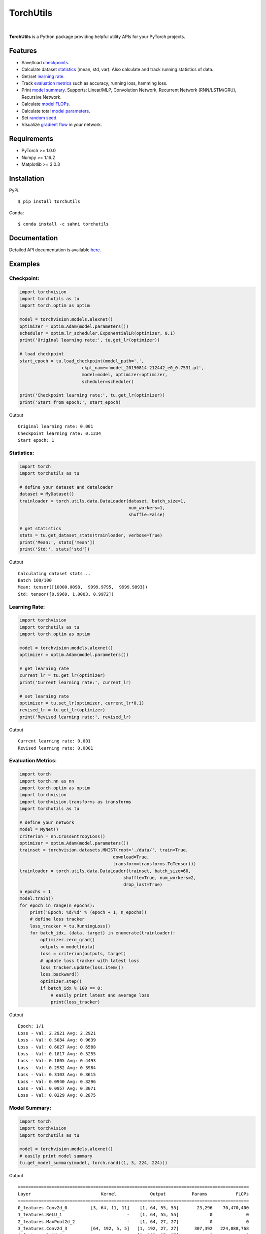==========
TorchUtils
==========

.. image:: https://img.shields.io/pypi/v/torchutils?color=success
    :target: https://img.shields.io/pypi/v/torchutils
    :alt: PyPI

.. image:: https://travis-ci.org/anjandeepsahni/torchutils.svg?branch=master
    :target: https://travis-ci.org/anjandeepsahni/torchutils
    :alt: Build Status

.. image:: https://codecov.io/gh/anjandeepsahni/torchutils/branch/master/graph/badge.svg
    :target: https://codecov.io/gh/anjandeepsahni/torchutils
    :alt: Code Coverage

.. image:: https://img.shields.io/github/release-date/anjandeepsahni/torchutils?color=informational&label=release%20date
    :target: https://img.shields.io/github/release-date/anjandeepsahni/torchutils
    :alt: Release Date

.. image:: https://img.shields.io/github/license/anjandeepsahni/torchutils?color=informational
    :target: https://img.shields.io/github/license/anjandeepsahni/torchutils
    :alt: License

.. image:: https://pepy.tech/badge/torchutils
    :target: https://pepy.tech/badge/torchutils
    :alt: Downloads

|

**TorchUtils** is a Python package providing helpful utility APIs for your
PyTorch projects.

Features
--------

* Save/load checkpoints_.
* Calculate dataset statistics_ (mean, std, var). Also calculate and track running statistics of data.
* Get/set `learning rate`_.
* Track `evaluation metrics`_ such as accuracy, running loss, hamming loss.
* Print `model summary`_. Supports: Linear/MLP, Convolution Network, Recurrent Network (RNN/LSTM/GRU), Recursive Network.
* Calculate `model FLOPs`_.
* Calculate total `model parameters`_.
* Set `random seed`_.
* Visualize `gradient flow`_ in your network.

Requirements
------------

* PyTorch >= 1.0.0
* Numpy >= 1.16.2
* Matplotlib >= 3.0.3

Installation
------------

PyPi::

    $ pip install torchutils

Conda::

    $ conda install -c sahni torchutils

Documentation
-------------
Detailed API documentation is available here_.

.. _here: https://anjandeepsahni.github.io/torchutils/readme.html

Examples
--------

.. _checkpoints:

Checkpoint:
^^^^^^^^^^^

.. code:: python

    import torchvision
    import torchutils as tu
    import torch.optim as optim

    model = torchvision.models.alexnet()
    optimizer = optim.Adam(model.parameters())
    scheduler = optim.lr_scheduler.ExponentialLR(optimizer, 0.1)
    print('Original learning rate:', tu.get_lr(optimizer))

    # load checkpoint
    start_epoch = tu.load_checkpoint(model_path='.',
                            ckpt_name='model_20190814-212442_e0_0.7531.pt',
                            model=model, optimizer=optimizer,
                            scheduler=scheduler)

    print('Checkpoint learning rate:', tu.get_lr(optimizer))
    print('Start from epoch:', start_epoch)

Output ::

    Original learning rate: 0.001
    Checkpoint learning rate: 0.1234
    Start epoch: 1

.. _statistics:

Statistics:
^^^^^^^^^^^

.. code:: python

    import torch
    import torchutils as tu

    # define your dataset and dataloader
    dataset = MyDataset()
    trainloader = torch.utils.data.DataLoader(dataset, batch_size=1,
                                              num_workers=1,
                                              shuffle=False)
    
    # get statistics
    stats = tu.get_dataset_stats(trainloader, verbose=True)
    print('Mean:', stats['mean'])
    print('Std:', stats['std'])

Output ::

    Calculating dataset stats...
    Batch 100/100
    Mean: tensor([10000.0098,  9999.9795,  9999.9893])
    Std: tensor([0.9969, 1.0003, 0.9972])

.. _`learning rate`:

Learning Rate:
^^^^^^^^^^^^^^

.. code:: python

    import torchvision
    import torchutils as tu
    import torch.optim as optim

    model = torchvision.models.alexnet()
    optimizer = optim.Adam(model.parameters())
    
    # get learning rate
    current_lr = tu.get_lr(optimizer)
    print('Current learning rate:', current_lr)

    # set learning rate
    optimizer = tu.set_lr(optimizer, current_lr*0.1)
    revised_lr = tu.get_lr(optimizer)
    print('Revised learning rate:', revised_lr)

Output ::

    Current learning rate: 0.001
    Revised learning rate: 0.0001

.. _`evaluation metrics`:

Evaluation Metrics:
^^^^^^^^^^^^^^^^^^^

.. code:: python

    import torch
    import torch.nn as nn
    import torch.optim as optim
    import torchvision
    import torchvision.transforms as transforms
    import torchutils as tu

    # define your network
    model = MyNet()
    criterion = nn.CrossEntropyLoss()
    optimizer = optim.Adam(model.parameters())
    trainset = torchvision.datasets.MNIST(root='./data/', train=True,
                                        download=True,
                                        transform=transforms.ToTensor())
    trainloader = torch.utils.data.DataLoader(trainset, batch_size=60,
                                            shuffle=True, num_workers=2,
                                            drop_last=True)
    n_epochs = 1
    model.train()
    for epoch in range(n_epochs):
        print('Epoch: %d/%d' % (epoch + 1, n_epochs))
        # define loss tracker
        loss_tracker = tu.RunningLoss()
        for batch_idx, (data, target) in enumerate(trainloader):
            optimizer.zero_grad()
            outputs = model(data)
            loss = criterion(outputs, target)
            # update loss tracker with latest loss
            loss_tracker.update(loss.item())
            loss.backward()
            optimizer.step()
            if batch_idx % 100 == 0:
                # easily print latest and average loss
                print(loss_tracker)

Output ::

    Epoch: 1/1
    Loss - Val: 2.2921 Avg: 2.2921
    Loss - Val: 0.5084 Avg: 0.9639
    Loss - Val: 0.6027 Avg: 0.6588
    Loss - Val: 0.1817 Avg: 0.5255
    Loss - Val: 0.1005 Avg: 0.4493
    Loss - Val: 0.2982 Avg: 0.3984
    Loss - Val: 0.3103 Avg: 0.3615
    Loss - Val: 0.0940 Avg: 0.3296
    Loss - Val: 0.0957 Avg: 0.3071
    Loss - Val: 0.0229 Avg: 0.2875

.. _`model summary`:

Model Summary:
^^^^^^^^^^^^^^

.. code:: python

    import torch
    import torchvision
    import torchutils as tu

    model = torchvision.models.alexnet()
    # easily print model summary
    tu.get_model_summary(model, torch.rand((1, 3, 224, 224)))

Output ::

    =========================================================================================
    Layer                           Kernel             Output          Params           FLOPs
    =========================================================================================
    0_features.Conv2d_0         [3, 64, 11, 11]    [1, 64, 55, 55]       23,296    70,470,400
    1_features.ReLU_1                         -    [1, 64, 55, 55]            0             0
    2_features.MaxPool2d_2                    -    [1, 64, 27, 27]            0             0
    3_features.Conv2d_3         [64, 192, 5, 5]   [1, 192, 27, 27]      307,392   224,088,768
    4_features.ReLU_4                         -   [1, 192, 27, 27]            0             0
    5_features.MaxPool2d_5                    -   [1, 192, 13, 13]            0             0
    6_features.Conv2d_6        [192, 384, 3, 3]   [1, 384, 13, 13]      663,936   112,205,184
    7_features.ReLU_7                         -   [1, 384, 13, 13]            0             0
    8_features.Conv2d_8        [384, 256, 3, 3]   [1, 256, 13, 13]      884,992   149,563,648
    9_features.ReLU_9                         -   [1, 256, 13, 13]            0             0
    10_features.Conv2d_10      [256, 256, 3, 3]   [1, 256, 13, 13]      590,080    99,723,520
    11_features.ReLU_11                       -   [1, 256, 13, 13]            0             0
    12_features.MaxPool2d_12                  -     [1, 256, 6, 6]            0             0
    13_classifier.Dropout_0                   -          [1, 9216]            0             0
    14_classifier.Linear_1         [9216, 4096]          [1, 4096]   37,752,832    75,493,376
    15_classifier.ReLU_2                      -          [1, 4096]            0             0
    16_classifier.Dropout_3                   -          [1, 4096]            0             0
    17_classifier.Linear_4         [4096, 4096]          [1, 4096]   16,781,312    33,550,336
    18_classifier.ReLU_5                      -          [1, 4096]            0             0
    19_classifier.Linear_6         [4096, 1000]          [1, 1000]    4,097,000     8,191,000
    =========================================================================================
    Total params: 61,100,840
    Trainable params: 61,100,840
    Non-trainable params: 0
    Total FLOPs: 773,286,232 / 773.29 MFLOPs
    -----------------------------------------------------------------------------------------
    Input size (MB): 0.57
    Forward/backward pass size (MB): 8.31
    Params size (MB): 233.08
    Estimated Total Size (MB): 241.96
    =========================================================================================

.. _`model FLOPs`:

Model FLOPs:
^^^^^^^^^^^^

.. code:: python

    import torch
    import torchvision
    import torchutils as tu

    model = torchvision.models.alexnet()
    # calculate model FLOPs
    total_flops = tu.get_model_flops(model, torch.rand((1, 3, 224, 224)))
    print('Total model FLOPs: {:,}'.format(total_flops))

Output ::

    Total model FLOPs: 773,304,664

.. _`model parameters`:

Model Parameters:
^^^^^^^^^^^^^^^^^

.. code:: python

    import torchvision
    import torchutils as tu

    model = torchvision.models.alexnet()
    # calculate total model parameters
    total_params = tu.get_model_param_count(model)
    print('Total model params: {:,}'.format(total_params))

Output ::

    Total model params: 61,100,840

.. _`random seed`:

Random Seed:
^^^^^^^^^^^^

.. code:: python

    import torchutils as tu

    # set numpy, torch and cuda seed
    tu.set_random_seed(2222)

.. _`gradient flow`:

Gradient Flow:
^^^^^^^^^^^^^^

.. code:: python

    import torch
    import torchvision
    import torchutils as tu

    criterion = torch.nn.CrossEntropyLoss()
    net = torchvision.models.alexnet(num_classes=10)
    out = net(torch.rand(1, 3, 224, 224))
    ground_truth = torch.randint(0, 10, (1, ))
    loss = criterion(out, ground_truth)
    loss.backward()
    
    # save model gradient flow to image
    tu.plot_gradients(net, './grad_figures/grad_01.png', plot_type='line')

Saved File

.. image:: https://raw.githubusercontent.com/anjandeepsahni/torchutils/master/docs/_static/example_gradient_flow.png
    :alt: Example Gradient Flow 

License
-------
TorchUtils is distributed under the MIT license, see LICENSE.
